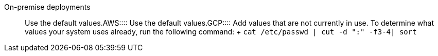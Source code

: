 +++<dlentry>+++On-premise deployments::::  Use the default values.+++</dlentry>++++++<dlentry>+++AWS::::  Use the default values.+++</dlentry>++++++<dlentry>+++GCP::::
Add values that are not currently in use.
To determine what values your system uses already, run the following command: + `cat /etc/passwd | cut -d ":" -f3-4| sort`+++</dlentry>+++
